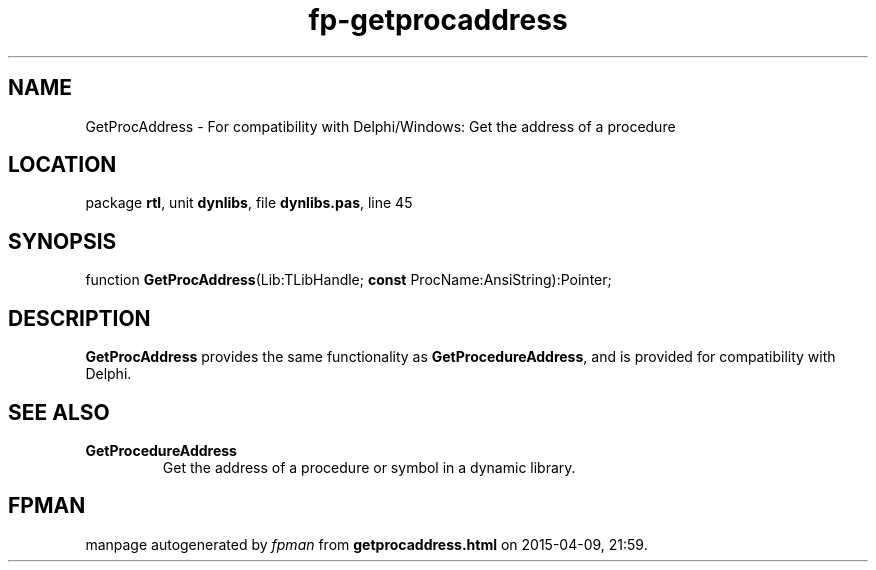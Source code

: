 .\" file autogenerated by fpman
.TH "fp-getprocaddress" 3 "2014-03-14" "fpman" "Free Pascal Programmer's Manual"
.SH NAME
GetProcAddress - For compatibility with Delphi/Windows: Get the address of a procedure
.SH LOCATION
package \fBrtl\fR, unit \fBdynlibs\fR, file \fBdynlibs.pas\fR, line 45
.SH SYNOPSIS
function \fBGetProcAddress\fR(Lib:TLibHandle; \fBconst\fR ProcName:AnsiString):Pointer;
.SH DESCRIPTION
\fBGetProcAddress\fR provides the same functionality as \fBGetProcedureAddress\fR, and is provided for compatibility with Delphi.


.SH SEE ALSO
.TP
.B GetProcedureAddress
Get the address of a procedure or symbol in a dynamic library.

.SH FPMAN
manpage autogenerated by \fIfpman\fR from \fBgetprocaddress.html\fR on 2015-04-09, 21:59.

